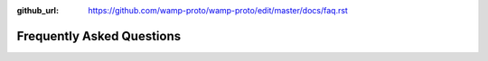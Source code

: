 :github_url: https://github.com/wamp-proto/wamp-proto/edit/master/docs/faq.rst

Frequently Asked Questions
==========================
